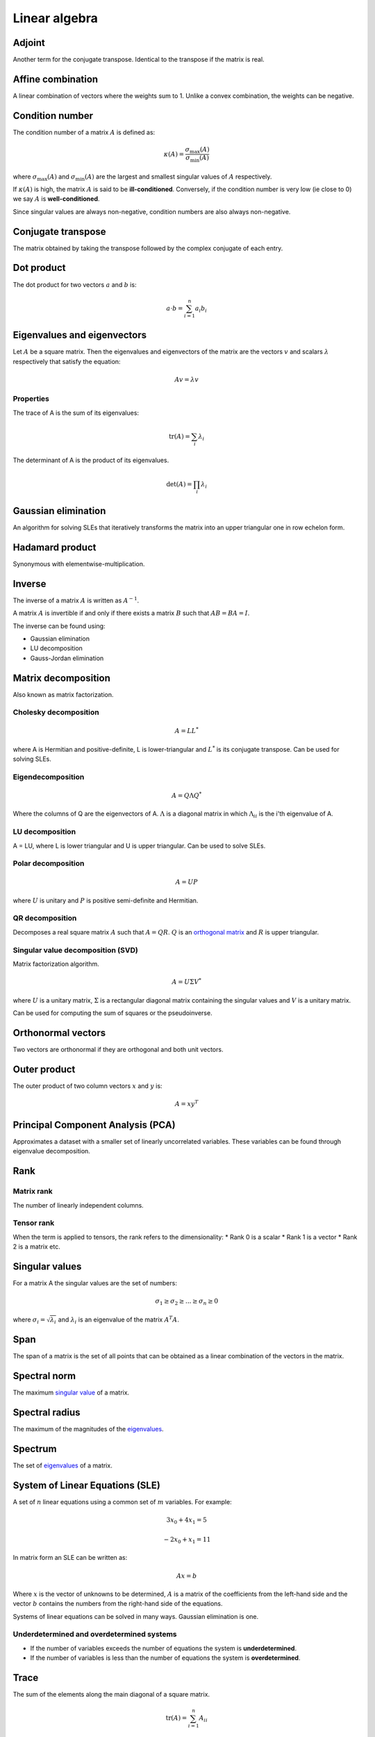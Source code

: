 """"""""""""""""
Linear algebra
""""""""""""""""

Adjoint
--------
Another term for the conjugate transpose. Identical to the transpose if the matrix is real.

Affine combination
--------------------
A linear combination of vectors where the weights sum to 1. Unlike a convex combination, the weights can be negative.

Condition number
------------------
The condition number of a matrix :math:`A` is defined as:

.. math::

  \kappa(A) = \frac{\sigma_{\max}(A)}{\sigma_{\min}(A)}

where :math:`\sigma_{\max}(A)` and :math:`\sigma_{\min}(A)` are the largest and smallest singular values of :math:`A` respectively.

If :math:`\kappa(A)` is high, the matrix :math:`A` is said to be **ill-conditioned**. Conversely, if the condition number is very low (ie close to 0) we say :math:`A` is **well-conditioned**.

Since singular values are always non-negative, condition numbers are also always non-negative.

Conjugate transpose
--------------------
The matrix obtained by taking the transpose followed by the complex conjugate of each entry.

Dot product
----------------
The dot product for two vectors :math:`a` and :math:`b` is:

.. math::

  a \cdot b = \sum_{i=1}^n a_i b_i

Eigenvalues and eigenvectors
----------------------------------
Let :math:`A` be a square matrix. Then the eigenvalues and eigenvectors of the matrix are the vectors :math:`v` and scalars :math:`\lambda` respectively that satisfy the equation:

.. math::

  Av = \lambda v 
  
Properties
_____________
The trace of A is the sum of its eigenvalues:

.. math::

  \text{tr}(A) = \sum_i \lambda_i

The determinant of A is the product of its eigenvalues.

.. math::

  \text{det}(A) = \prod_i \lambda_i

Gaussian elimination
-----------------------
An algorithm for solving SLEs that iteratively transforms the matrix into an upper triangular one in row echelon form.

Hadamard product
------------------
Synonymous with elementwise-multiplication.

Inverse
------------
The inverse of a matrix :math:`A` is written as :math:`A^{-1}`.

A matrix :math:`A` is invertible if and only if there exists a matrix :math:`B` such that :math:`AB = BA = I`.

The inverse can be found using:

* Gaussian elimination
* LU decomposition
* Gauss-Jordan elimination

Matrix decomposition
-----------------------
Also known as matrix factorization.

Cholesky decomposition
_________________________

.. math::

    A = LL^*

where A is Hermitian and positive-definite, L is lower-triangular and :math:`L^*` is its conjugate transpose. Can be used for solving SLEs.

Eigendecomposition
______________________

.. math::

    A = Q \Lambda Q^*

Where the columns of Q are the eigenvectors of A. :math:`\Lambda` is a diagonal matrix in which :math:`\Lambda_{ii}` is the i'th eigenvalue of A.

LU decomposition
___________________
A = LU, where L is lower triangular and U is upper triangular. Can be used to solve SLEs.

Polar decomposition
_____________________

.. math::

  A = UP
  
where :math:`U` is unitary and :math:`P` is positive semi-definite and Hermitian.

QR decomposition
___________________
Decomposes a real square matrix :math:`A` such that :math:`A = QR`. :math:`Q` is an `orthogonal matrix <http://ml-compiled.readthedocs.io/en/latest/linear_algebra.html#orthogonal-matrix>`_ and :math:`R` is upper triangular.

Singular value decomposition (SVD)
_______________________________________
Matrix factorization algorithm.

.. math::

    A = U\Sigma V^*

where :math:`U` is a unitary matrix, :math:`\Sigma` is a rectangular diagonal matrix containing the singular values and :math:`V` is a unitary matrix.

Can be used for computing the sum of squares or the pseudoinverse.
    
Orthonormal vectors
-----------------------
Two vectors are orthonormal if they are orthogonal and both unit vectors.

Outer product
-----------------
The outer product of two column vectors :math:`x` and :math:`y` is:

.. math::

  A = xy^T

Principal Component Analysis (PCA)
---------------------------------------
Approximates a dataset with a smaller set of linearly uncorrelated variables. These variables can be found through eigenvalue decomposition.

.. TODO: Formula

Rank
--------

Matrix rank
____________
The number of linearly independent columns.

Tensor rank
____________
When the term is applied to tensors, the rank refers to the dimensionality:
* Rank 0 is a scalar
* Rank 1 is a vector
* Rank 2 is a matrix etc.

Singular values
-----------------
For a matrix A the singular values are the set of numbers:

.. math::

  \sigma_1 \geq \sigma_2 \geq ... \geq \sigma_n \geq 0
  
where :math:`\sigma_i = \sqrt{\lambda_i}` and :math:`\lambda_i` is an eigenvalue of the matrix :math:`A^{T}A`.

Span
-------
The span of a matrix is the set of all points that can be obtained as a linear combination of the vectors in the matrix.

Spectral norm
-----------------
The maximum `singular value <https://ml-compiled.readthedocs.io/en/latest/linear_algebra.html#singular_values>`_ of a matrix.

Spectral radius
----------------
The maximum of the magnitudes of the `eigenvalues <https://ml-compiled.readthedocs.io/en/latest/linear_algebra.html#eigenvalues-and-eigenvectors>`_.

Spectrum
-------------
The set of `eigenvalues <https://ml-compiled.readthedocs.io/en/latest/linear_algebra.html#eigenvalues-and-eigenvectors>`_ of a matrix.

System of Linear Equations (SLE)
------------------------------------
A set of :math:`n` linear equations using a common set of :math:`m` variables. For example:

.. math::

  3x_0 + 4x_1 = 5
  
.. math::
  
  -2x_0 + x_1 = 11

In matrix form an SLE can be written as:

.. math::
 
  Ax = b
  
Where :math:`x` is the vector of unknowns to be determined, :math:`A` is a matrix of the coefficients from the left-hand side and the vector :math:`b` contains the numbers from the right-hand side of the equations.

Systems of linear equations can be solved in many ways. Gaussian elimination is one.

Underdetermined and overdetermined systems
_____________________________________________
* If the number of variables exceeds the number of equations the system is **underdetermined**.
* If the number of variables is less than the number of equations the system is **overdetermined**.

Trace
--------
The sum of the elements along the main diagonal of a square matrix.

.. math::

  \text{tr}(A) = \sum_{i=1}^n A_{ii}
  
Satisfies the following properties:

.. math::

  \text{tr}(A) = \text{tr}(A^T)
  
  \text{tr}(A + B) = \text{tr}(A) + \text{tr}(B)
  
  \text{tr}(cA) = c\text{tr}(A)

Transpose
------------

.. math::

  (A^T)_{ij} = A_{ji}

Satisfies the following properties:

.. math::

    (A+B)^T = A^T + B^T

    (AB)^T = B^TA^T

    (A^T)^{-1} = (A^{-1})^T

Types of matrix
----------------

Diagonal matrix
________________
A matrix where :math:`A_{ij} = 0` if :math:`i \neq j`.

Can be written as :math:`\text{diag}(a)` where :math:`a` is a vector of values specifying the diagonal entries.

Diagonal matrices have the following properties:

.. math::

  \text{diag}(a) + \text{diag}(b) = \text{diag}(a + b)
  
  \text{diag}(a) \cdot \text{diag}(b) = \text{diag}(a * b)
  
  \text{diag}(a)^{-1} = \text{diag}(a_1^{-1},...,a_n^{-1})
  
  \text{det}(\text{diag}(a)) = \prod_i{a_i}
  
The eigenvalues of a diagonal matrix are the set of its values on the diagonal.


Hermitian matrix
__________________
The complex equivalent of a symmetric matrix. :math:`A = A^*`, where * represents the conjugate transpose.

Also known as a self-adjoint matrix.

Normal matrix
________________
:math:`A^*A = AA^*` where :math:`A^*` is the conjugate transpose of :math:`A`.

Orthogonal matrix
___________________

.. math:: 

    A^TA = AA^T = I

Positive and negative (semi-)definite
_____________________________
A matrix :math:`A \in \mathbb{R}^{n \times n}` is positive definite if:

.. math::

    z^TAz > 0, \forall z \in \mathbb{R}^n, z \neq 0 

Positive semi-definite matrices are defined analogously, except with :math:`z^TAz \geq 0`

Negative definite and negative semi-definite matrices are the same but with the inequality round the other way.

Singular matrix
_______________
A square matrix which is not invertible. A matrix is singular if and only if the determinant is zero.

Symmetric matrix
____________________
A square matrix :math:`A` where :math:`A = A^T`.

Some properties of symmetric matrices are:

* All the eigenvalues of the matrix are real.

Triangular matrix
___________________
Either a lower triangular or an upper triangular matrix.

Lower triangular matrix
==============================
A square matrix where only the lower triangle is not composed of zeros. Formally:

.. math::

  A_{ij} = 0, \text{if} i < j

Upper triangular matrix
============================
A square matrix where only the upper triangle is not composed of zeros. Formally:

.. math::

  A_{ij} = 0, \text{if} i \geq j

Unitary matrix
___________________
A matrix where its inverse is the same as its complex conjugate. The complex version of an orthogonal matrix.

.. math::

  A^*A = AA^* = I
  
ZCA
------
Like PCA, ZCA converts the data to have zero mean and an identity covariance matrix. Unlike PCA, it does not reduce the dimensionality of the data and tries to create a whitened version that is minimally different from the original.
  
